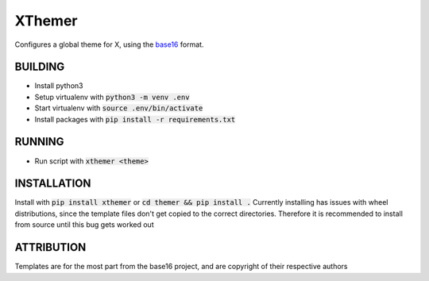 XThemer
======
Configures a global theme for X, using the `base16`_ format.

.. _base16: https://github.com/chriskempson/base16

BUILDING
--------
- Install python3
- Setup virtualenv with :code:`python3 -m venv .env`
- Start virtualenv with :code:`source .env/bin/activate`
- Install packages with :code:`pip install -r requirements.txt`

RUNNING
-------
- Run script with :code:`xthemer <theme>`

INSTALLATION
------------
Install with :code:`pip install xthemer` or :code:`cd themer && pip install .`
Currently installing has issues with wheel distributions, since the template files don't
get copied to the correct directories. Therefore it is recommended to install from source
until this bug gets worked out

ATTRIBUTION
-----------
Templates are for the most part from the base16 project, and are copyright of their respective authors
